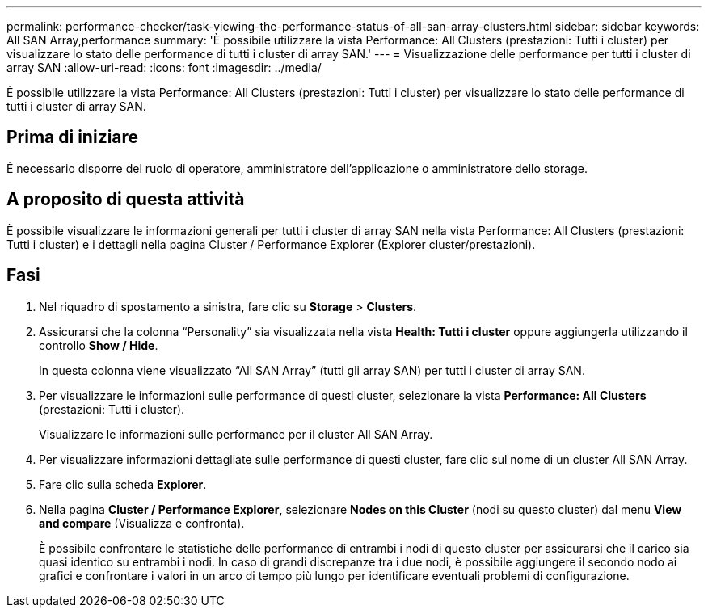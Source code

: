 ---
permalink: performance-checker/task-viewing-the-performance-status-of-all-san-array-clusters.html 
sidebar: sidebar 
keywords: All SAN Array,performance 
summary: 'È possibile utilizzare la vista Performance: All Clusters (prestazioni: Tutti i cluster) per visualizzare lo stato delle performance di tutti i cluster di array SAN.' 
---
= Visualizzazione delle performance per tutti i cluster di array SAN
:allow-uri-read: 
:icons: font
:imagesdir: ../media/


[role="lead"]
È possibile utilizzare la vista Performance: All Clusters (prestazioni: Tutti i cluster) per visualizzare lo stato delle performance di tutti i cluster di array SAN.



== Prima di iniziare

È necessario disporre del ruolo di operatore, amministratore dell'applicazione o amministratore dello storage.



== A proposito di questa attività

È possibile visualizzare le informazioni generali per tutti i cluster di array SAN nella vista Performance: All Clusters (prestazioni: Tutti i cluster) e i dettagli nella pagina Cluster / Performance Explorer (Explorer cluster/prestazioni).



== Fasi

. Nel riquadro di spostamento a sinistra, fare clic su *Storage* > *Clusters*.
. Assicurarsi che la colonna "`Personality`" sia visualizzata nella vista *Health: Tutti i cluster* oppure aggiungerla utilizzando il controllo *Show / Hide*.
+
In questa colonna viene visualizzato "`All SAN Array`" (tutti gli array SAN) per tutti i cluster di array SAN.

. Per visualizzare le informazioni sulle performance di questi cluster, selezionare la vista *Performance: All Clusters* (prestazioni: Tutti i cluster).
+
Visualizzare le informazioni sulle performance per il cluster All SAN Array.

. Per visualizzare informazioni dettagliate sulle performance di questi cluster, fare clic sul nome di un cluster All SAN Array.
. Fare clic sulla scheda *Explorer*.
. Nella pagina *Cluster / Performance Explorer*, selezionare *Nodes on this Cluster* (nodi su questo cluster) dal menu *View and compare* (Visualizza e confronta).
+
È possibile confrontare le statistiche delle performance di entrambi i nodi di questo cluster per assicurarsi che il carico sia quasi identico su entrambi i nodi. In caso di grandi discrepanze tra i due nodi, è possibile aggiungere il secondo nodo ai grafici e confrontare i valori in un arco di tempo più lungo per identificare eventuali problemi di configurazione.


